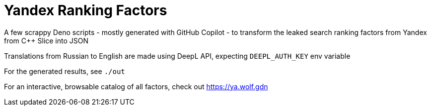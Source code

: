 = Yandex Ranking Factors

A few scrappy Deno scripts - mostly generated with GitHub Copilot - to transform the
leaked search ranking factors from Yandex from C++ Slice into JSON

Translations from Russian to English are made using DeepL API, expecting
`DEEPL_AUTH_KEY` env variable

For the generated results, see `./out`

For an interactive, browsable catalog of all factors, check out https://ya.wolf.gdn